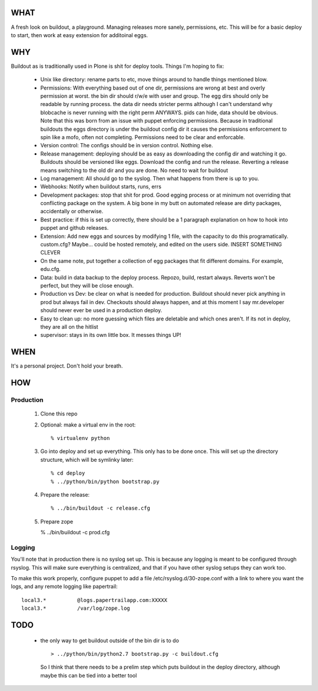 ====
WHAT
====

A fresh look on buildout, a playground. Managing releases more sanely, 
permissions, etc. This will be for a basic deploy to start, then work 
at easy extension for additoinal eggs.


===
WHY
===

Buildout as is traditionally used in Plone is shit for deploy tools. 
Things I'm hoping to fix:

 * Unix like directory: rename parts to etc, move things around to handle things 
   mentioned blow.
 * Permissions: With everything based out of one dir, permissions are wrong at best
   and overly permission at worst. the bin dir should r/w/e with user and group. The 
   egg dirs should only be readable by running process. the data dir needs stricter perms
   although I can't understand why blobcache is never running with the right perm 
   ANYWAYS. pids can hide, data should be obvious. Note that this was born from an 
   issue with puppet enforcing permissions. Because in traditional buildouts the eggs
   directory is under the buildout config dir it causes the permissions enforcement
   to spin like a mofo, often not completing. Permissions need to be clear and 
   enforcable.
 * Version control: The configs should be in version control. Nothing else.
 * Release management: deploying should be as easy as downloading the config dir 
   and watching it go. Buildouts should be versioned like eggs. Download the config
   and run the release. Reverting a release means switching to the old dir and you 
   are done. No need to wait for buildout
 * Log management: All should go to the syslog. Then what happens from there is up
   to you. 
 * Webhooks: Notify when buildout starts, runs, errs
 * Development packages: stop that shit for prod. Good egging process or at minimum
   not overriding that conflicting package on the system. A big bone in my butt on 
   automated release are dirty packages, accidentally or otherwise.
 * Best practice: if this is set up correctly, there should be a 1 paragraph 
   explanation on how to hook into puppet and github releases.
 * Extension: Add new eggs and sources by modifying 1 file, with the capacity to do
   this programatically. custom.cfg? Maybe... could be hosted remotely, and edited
   on the users side. INSERT SOMETHING CLEVER
 * On the same note, put together a collection of egg packages that fit different 
   domains. For example, edu.cfg.
 * Data: build in data backup to the deploy process. Repozo, build, restart always.
   Reverts won't be perfect, but they will be close enough. 
 * Production vs Dev: be clear on what is needed for production. Buildout should 
   never pick anything in prod but always fail in dev. Checkouts should always 
   happen, and at this moment I say mr.developer should never ever be used in 
   a production deploy.
 * Easy to clean up: no more guessing which files are deletable and which ones 
   aren't. If its not in deploy, they are all on the hitlist
 * supervisor: stays in its own little box. It messes things UP!


====
WHEN
====

It's a personal project. Don't hold your breath.


===
HOW
===

Production
^^^^^^^^^^

  1. Clone this repo
  2. Optional: make a virtual env in the root::

      % virtualenv python

 
  3. Go into deploy and set up everything. This only has to be done once.
     This will set up the directory structure, which will be symlinky later::

     % cd deploy
     % ../python/bin/python bootstrap.py


  4. Prepare the release::

     % ../bin/buildout -c release.cfg


  5. Prepare zope

     % ../bin/buildout -c prod.cfg



Logging
^^^^^^^

You'll note that in production there is no syslog set up. This is because any logging
is meant to be configured through rsyslog. This will make sure everything is centralized,
and that if you have other syslog setups they can work too.

To make this work properly, configure puppet to add a file /etc/rsyslog.d/30-zope.conf
with a link to where you want the logs, and any remote logging like papertrail::

    local3.*          @logs.papertrailapp.com:XXXXX
    local3.*          /var/log/zope.log


====
TODO
====

 * the only way to get buildout outside of the bin dir is to do ::

    > ../python/bin/python2.7 bootstrap.py -c buildout.cfg 

   So I think that there needs to be a prelim step which puts buildout in 
   the deploy directory, although maybe this can be tied into a better tool
